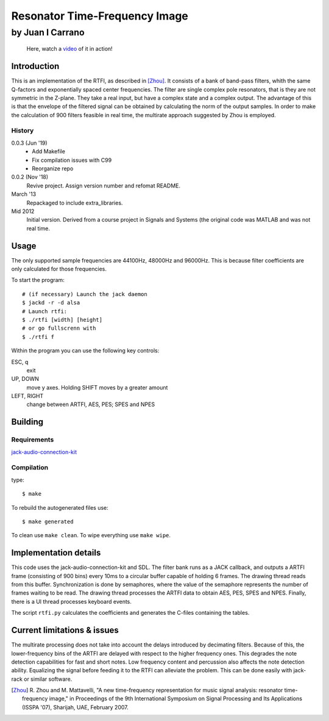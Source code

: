 ==============================
Resonator Time-Frequency Image
==============================

-----------------
by Juan I Carrano
-----------------

.. pull-quote::
   Here, watch a video_ of it in action!

Introduction
============

This is an implementation of the RTFI, as described in [Zhou]_. It consists of a
bank of band-pass filters, whith the same Q-factors and exponentially spaced
center frequencies. The filter are single complex pole resonators, that is they
are not symmetric in the Z-plane. They take a real input, but have a complex
state and a complex output. The advantage of this is that the envelope of the
filtered signal can be obtained by calculating the norm of the output samples.
In order to make the calculation of 900 filters feasible in real time, the
multirate approach suggested by Zhou is employed.

History
-------

0.0.3 (Jun '19)
  - Add Makefile
  - Fix compilation issues with C99
  - Reorganize repo

0.0.2 (Nov '18)
  Revive project. Assign version number and refomat README.

March '13
  Repackaged to include extra_libraries.

Mid 2012
  Initial version. Derived from a course project in Signals and Systems (the
  original code was MATLAB and was not real time.

Usage
=====

The only supported sample frequencies are 44100Hz, 48000Hz and 96000Hz. This is
because filter coefficients are only calculated for those frequencies.

To start the program::

  # (if necessary) Launch the jack daemon
  $ jackd -r -d alsa
  # Launch rtfi:
  $ ./rtfi [width] [height]
  # or go fullscrenn with
  $ ./rtfi f

Within the program you can use the following key controls:

ESC, q
  exit
UP, DOWN
  move y axes. Holding SHIFT moves by a greater amount
LEFT, RIGHT
  change between ARTFI, AES, PES; SPES and NPES

Building
========

Requirements
------------

jack-audio-connection-kit_


Compilation
-----------

type::

  $ make

To rebuild the autogenerated files use::

  $ make generated

To clean use ``make clean``. To wipe everything use ``make wipe``.

Implementation details
======================

This code uses the jack-audio-connection-kit and SDL. The filter bank runs as a
JACK callback, and outputs a ARTFI frame (consisting of 900 bins) every 10ms to
a circular buffer capable of holding 6 frames. The drawing thread reads from
this buffer. Synchronization is done by semaphores, where the value of the
semaphore represents the number of frames waiting to be read. The drawing
thread processes the ARTFI data to obtain AES, PES, SPES and NPES. Finally,
there is a UI thread processes keyboard events.

The script ``rtfi.py`` calculates the coefficients and generates the C-files
containing the tables.

Current limitations & issues
============================

The multirate processing does not take into account the delays introduced by
decimating filters. Because of this, the lower-frequency bins of the ARTFI are
delayed with respect to the higher frequency ones. This degrades the note
detection capabilities for fast and short notes. Low frequency content and
percussion also affects the note detection ability. Equalizing the signal
before feeding it to the RTFI can alleviate the problem. This can be done
easily with jack-rack or similar software.

.. [Zhou] R. Zhou and M. Mattavelli, "A new time-frequency representation for
   music signal analysis: resonator time-frequency image," in Proceedings of the
   9th International Symposium on Signal Processing and Its Applications
   (ISSPA '07), Sharijah, UAE, February 2007.

.. _jack-audio-connection-kit: http://jackaudio.org/

.. _SDL: http://www.libsdl.org/

.. _video: https://youtu.be/xMLPreq_8Bo
